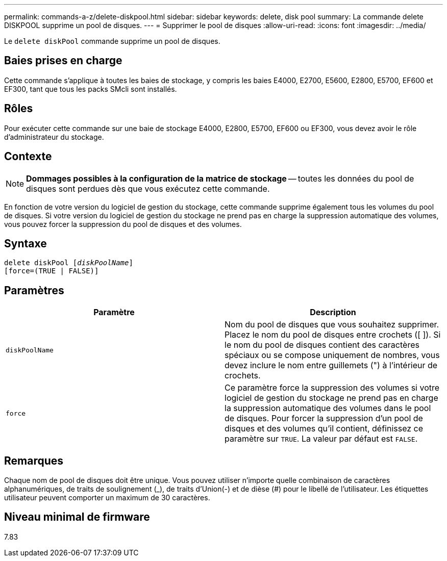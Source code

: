 ---
permalink: commands-a-z/delete-diskpool.html 
sidebar: sidebar 
keywords: delete, disk pool 
summary: La commande delete DISKPOOL supprime un pool de disques. 
---
= Supprimer le pool de disques
:allow-uri-read: 
:icons: font
:imagesdir: ../media/


[role="lead"]
Le `delete diskPool` commande supprime un pool de disques.



== Baies prises en charge

Cette commande s'applique à toutes les baies de stockage, y compris les baies E4000, E2700, E5600, E2800, E5700, EF600 et EF300, tant que tous les packs SMcli sont installés.



== Rôles

Pour exécuter cette commande sur une baie de stockage E4000, E2800, E5700, EF600 ou EF300, vous devez avoir le rôle d'administrateur du stockage.



== Contexte

[NOTE]
====
*Dommages possibles à la configuration de la matrice de stockage* -- toutes les données du pool de disques sont perdues dès que vous exécutez cette commande.

====
En fonction de votre version du logiciel de gestion du stockage, cette commande supprime également tous les volumes du pool de disques. Si votre version du logiciel de gestion du stockage ne prend pas en charge la suppression automatique des volumes, vous pouvez forcer la suppression du pool de disques et des volumes.



== Syntaxe

[source, cli, subs="+macros"]
----
delete diskPool pass:quotes[[_diskPoolName_]]
[force=(TRUE | FALSE)]
----


== Paramètres

|===
| Paramètre | Description 


 a| 
`diskPoolName`
 a| 
Nom du pool de disques que vous souhaitez supprimer. Placez le nom du pool de disques entre crochets ([ ]). Si le nom du pool de disques contient des caractères spéciaux ou se compose uniquement de nombres, vous devez inclure le nom entre guillemets (") à l'intérieur de crochets.



 a| 
`force`
 a| 
Ce paramètre force la suppression des volumes si votre logiciel de gestion du stockage ne prend pas en charge la suppression automatique des volumes dans le pool de disques. Pour forcer la suppression d'un pool de disques et des volumes qu'il contient, définissez ce paramètre sur `TRUE`. La valeur par défaut est `FALSE`.

|===


== Remarques

Chaque nom de pool de disques doit être unique. Vous pouvez utiliser n'importe quelle combinaison de caractères alphanumériques, de traits de soulignement (_), de traits d'Union(-) et de dièse (#) pour le libellé de l'utilisateur. Les étiquettes utilisateur peuvent comporter un maximum de 30 caractères.



== Niveau minimal de firmware

7.83
